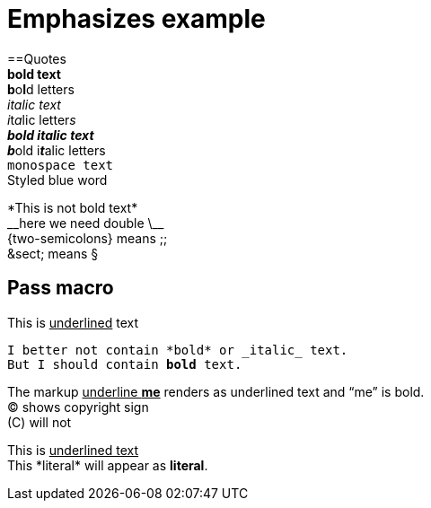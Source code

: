 = Emphasizes example
:hardbreaks:

==Quotes
*bold text*
**b**o**l**d letters
_italic text_
__i__t__a__lic letter__s__
*_bold italic text_*
**__b__**old i**__t__**alic letters
`monospace text`
Styled blue [blue]#word#

\*This is not bold text*
\\__here we need double \__
\{two-semicolons} means ;;
\&sect; means &sect;

== Pass macro
This is pass:[<u>underlined</u>] text
[subs="verbatim,macros"]
----
I better not contain *bold* or _italic_ text.
pass:quotes[But I should contain *bold* text.]
----
The markup pass:q[<u>underline *me*</u>] renders as underlined text and "`me`" is bold.
pass:r[(C)] shows copyright sign
pass:q[(C)] will not

This is +++<u>underlined text</u>+++
This +*literal*+ will appear as *literal*.